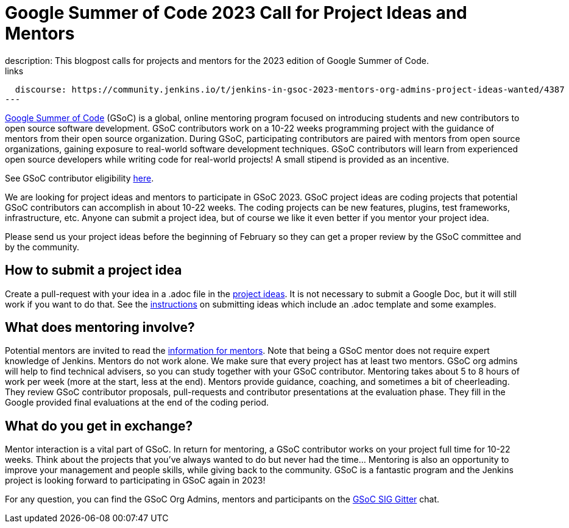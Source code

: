 = Google Summer of Code 2023 Call for Project Ideas and Mentors
:page-tags: gsoc, gsoc2022, community, events, developer
:page-author: alyssat, jmMeessen, krisstern ,gounthar
:page-opengraph: ../../images/images/gsoc/opengraph.png
description:   This blogpost calls for projects and mentors for the 2023 edition of Google Summer of Code.
links:
  discourse: https://community.jenkins.io/t/jenkins-in-gsoc-2023-mentors-org-admins-project-ideas-wanted/4387
---

link:https://summerofcode.withgoogle.com[Google Summer of Code] (GSoC) is a global, online mentoring program focused on introducing students and new contributors to open source software development.
GSoC contributors work on a 10-22 weeks programming project with the guidance of mentors from their open source organization.
During GSoC, participating contributors are paired with mentors from open source organizations, gaining exposure to real-world software development techniques.
GSoC contributors will learn from experienced open source developers while writing code for real-world projects!
A small stipend is provided as an incentive.

See GSoC contributor eligibility link:https://summerofcode.withgoogle.com/get-started[here].

We are looking for project ideas and mentors to participate in GSoC 2023.
GSoC project ideas are coding projects that potential GSoC contributors can accomplish in about 10-22 weeks.
The coding projects can be new features, plugins, test frameworks, infrastructure, etc.
Anyone can submit a project idea, but of course we like it even better if you mentor your project idea.

Please send us your project ideas before the beginning of February so they can get a proper review by the GSoC committee and by the community.

== How to submit a project idea
Create a pull-request with your idea in a .adoc file in the link:https://github.com/jenkins-infra/jenkins.io/tree/master/content/projects/gsoc/2023/project-ideas[project ideas]. 
It is not necessary to submit a Google Doc, but it will still work if you want to do that.
See the link:/projects/gsoc/proposing-project-ideas/[instructions] on submitting ideas which include an .adoc template and some examples.


== What does mentoring involve?
Potential mentors are invited to read the link:/projects/gsoc/mentors[information for mentors].
Note that being a GSoC mentor does not require expert knowledge of Jenkins.
Mentors do not work alone. We make sure that every project has at least two mentors.
GSoC org admins will help to find technical advisers, so you can study together with your GSoC contributor.
Mentoring takes about 5 to 8 hours of work per week (more at the start, less at the end).
Mentors provide guidance, coaching, and sometimes a bit of cheerleading.
They review GSoC contributor proposals, pull-requests and contributor presentations at the evaluation phase.
They fill in the Google provided final evaluations at the end of the coding period.

== What do you get in exchange?
Mentor interaction is a vital part of GSoC.
In return for mentoring, a GSoC contributor works on your project full time for 10-22 weeks.
Think about the projects that you’ve always wanted to do but never had the time…
Mentoring is also an opportunity to improve your management and people skills, while giving back to the community.
GSoC is a fantastic program and the Jenkins project is looking forward to participating in GSoC again in 2023!

For any question, you can find the GSoC Org Admins, mentors and participants on the link:https://app.gitter.im/#/room/#jenkinsci_gsoc-sig:gitter.im[GSoC SIG Gitter] chat.

